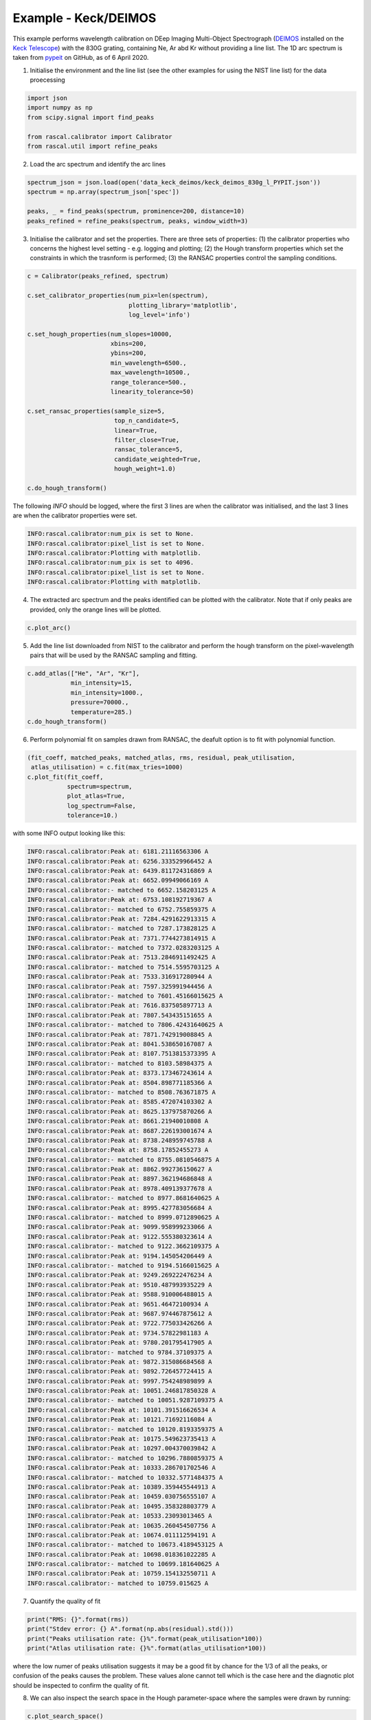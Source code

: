 Example - Keck/DEIMOS
=====================

This example performs wavelength calibration on DEep Imaging Multi-Object Spectrograph (`DEIMOS <https://www2.keck.hawaii.edu/inst/deimos/>`_ installed on the `Keck Telescope <https://www2.keck.hawaii.edu/>`_) with the 830G grating, containing Ne, Ar abd Kr without providing a line list. The 1D arc spectrum is taken from `pypeit <https://github.com/pypeit/PypeIt.git>`_ on GitHub, as of 6 April 2020.

1. Initialise the environment and the line list (see the other examples for using the NIST line list) for the data proecessing

.. code-block:: python

    import json
    import numpy as np
    from scipy.signal import find_peaks

    from rascal.calibrator import Calibrator
    from rascal.util import refine_peaks

2. Load the arc spectrum and identify the arc lines

.. code-block:: python

    spectrum_json = json.load(open('data_keck_deimos/keck_deimos_830g_l_PYPIT.json'))
    spectrum = np.array(spectrum_json['spec'])

    peaks, _ = find_peaks(spectrum, prominence=200, distance=10)
    peaks_refined = refine_peaks(spectrum, peaks, window_width=3)

3. Initialise the calibrator and set the properties. There are three sets of properties: (1) the calibrator properties who concerns the highest level setting - e.g. logging and plotting; (2) the Hough transform properties which set the constraints in which the trasnform is performed; (3) the RANSAC properties control the sampling conditions.

.. code-block:: python

    c = Calibrator(peaks_refined, spectrum)

    c.set_calibrator_properties(num_pix=len(spectrum),
                                plotting_library='matplotlib',
                                log_level='info')

    c.set_hough_properties(num_slopes=10000,
                           xbins=200,
                           ybins=200,
                           min_wavelength=6500.,
                           max_wavelength=10500.,
                           range_tolerance=500.,
                           linearity_tolerance=50)

    c.set_ransac_properties(sample_size=5,
                            top_n_candidate=5,
                            linear=True,
                            filter_close=True,
                            ransac_tolerance=5,
                            candidate_weighted=True,
                            hough_weight=1.0)

    c.do_hough_transform()

The following `INFO` should be logged, where the first 3 lines are when the calibrator was initialised, and the last 3 lines are when the calibrator properties were set.

.. code-block:: python

    INFO:rascal.calibrator:num_pix is set to None.
    INFO:rascal.calibrator:pixel_list is set to None.
    INFO:rascal.calibrator:Plotting with matplotlib.
    INFO:rascal.calibrator:num_pix is set to 4096.
    INFO:rascal.calibrator:pixel_list is set to None.
    INFO:rascal.calibrator:Plotting with matplotlib.

4. The extracted arc spectrum and the peaks identified can be plotted with the calibrator. Note that if only peaks are provided, only the orange lines will be plotted.

.. code-block:: python

    c.plot_arc()

.. figure:: keck-deimos-arc-spectrum.png

5. Add the line list downloaded from NIST to the calibrator and perform the hough transform on the pixel-wavelength pairs that will be used by the RANSAC sampling and fitting.

.. code-block:: python

    c.add_atlas(["He", "Ar", "Kr"],
                min_intensity=15,
                min_intensity=1000.,
                pressure=70000.,
                temperature=285.)
    c.do_hough_transform()

6. Perform polynomial fit on samples drawn from RANSAC, the deafult option is to fit with polynomial function.

.. code-block:: python

    (fit_coeff, matched_peaks, matched_atlas, rms, residual, peak_utilisation,
     atlas_utilisation) = c.fit(max_tries=1000)
    c.plot_fit(fit_coeff,
               spectrum=spectrum,
               plot_atlas=True,
               log_spectrum=False,
               tolerance=10.)

.. figure:: keck-deimos-wavelength-calibration.png

with some INFO output looking like this:

.. code-block:: python

    INFO:rascal.calibrator:Peak at: 6181.21116563306 A
    INFO:rascal.calibrator:Peak at: 6256.333529966452 A
    INFO:rascal.calibrator:Peak at: 6439.811724316869 A
    INFO:rascal.calibrator:Peak at: 6652.09949066169 A
    INFO:rascal.calibrator:- matched to 6652.158203125 A
    INFO:rascal.calibrator:Peak at: 6753.108192719367 A
    INFO:rascal.calibrator:- matched to 6752.755859375 A
    INFO:rascal.calibrator:Peak at: 7284.4291622913315 A
    INFO:rascal.calibrator:- matched to 7287.173828125 A
    INFO:rascal.calibrator:Peak at: 7371.7744273814915 A
    INFO:rascal.calibrator:- matched to 7372.0283203125 A
    INFO:rascal.calibrator:Peak at: 7513.2846911492425 A
    INFO:rascal.calibrator:- matched to 7514.5595703125 A
    INFO:rascal.calibrator:Peak at: 7533.316917280944 A
    INFO:rascal.calibrator:Peak at: 7597.325991944456 A
    INFO:rascal.calibrator:- matched to 7601.45166015625 A
    INFO:rascal.calibrator:Peak at: 7616.837505897713 A
    INFO:rascal.calibrator:Peak at: 7807.543435151655 A
    INFO:rascal.calibrator:- matched to 7806.42431640625 A
    INFO:rascal.calibrator:Peak at: 7871.742919008845 A
    INFO:rascal.calibrator:Peak at: 8041.538650167087 A
    INFO:rascal.calibrator:Peak at: 8107.7513815373395 A
    INFO:rascal.calibrator:- matched to 8103.58984375 A
    INFO:rascal.calibrator:Peak at: 8373.173467243614 A
    INFO:rascal.calibrator:Peak at: 8504.898771185366 A
    INFO:rascal.calibrator:- matched to 8508.763671875 A
    INFO:rascal.calibrator:Peak at: 8585.472074103302 A
    INFO:rascal.calibrator:Peak at: 8625.137975870266 A
    INFO:rascal.calibrator:Peak at: 8661.21940010808 A
    INFO:rascal.calibrator:Peak at: 8687.226193001674 A
    INFO:rascal.calibrator:Peak at: 8738.248959745788 A
    INFO:rascal.calibrator:Peak at: 8758.17852455273 A
    INFO:rascal.calibrator:- matched to 8755.0810546875 A
    INFO:rascal.calibrator:Peak at: 8862.992736150627 A
    INFO:rascal.calibrator:Peak at: 8897.362194686848 A
    INFO:rascal.calibrator:Peak at: 8978.409139377678 A
    INFO:rascal.calibrator:- matched to 8977.8681640625 A
    INFO:rascal.calibrator:Peak at: 8995.427783056684 A
    INFO:rascal.calibrator:- matched to 8999.0712890625 A
    INFO:rascal.calibrator:Peak at: 9099.958999233066 A
    INFO:rascal.calibrator:Peak at: 9122.555380323614 A
    INFO:rascal.calibrator:- matched to 9122.3662109375 A
    INFO:rascal.calibrator:Peak at: 9194.145054206449 A
    INFO:rascal.calibrator:- matched to 9194.5166015625 A
    INFO:rascal.calibrator:Peak at: 9249.269222476234 A
    INFO:rascal.calibrator:Peak at: 9510.487993935229 A
    INFO:rascal.calibrator:Peak at: 9588.910006488015 A
    INFO:rascal.calibrator:Peak at: 9651.46472100934 A
    INFO:rascal.calibrator:Peak at: 9687.974467875612 A
    INFO:rascal.calibrator:Peak at: 9722.775033426266 A
    INFO:rascal.calibrator:Peak at: 9734.57822981183 A
    INFO:rascal.calibrator:Peak at: 9780.201795417905 A
    INFO:rascal.calibrator:- matched to 9784.37109375 A
    INFO:rascal.calibrator:Peak at: 9872.315086684568 A
    INFO:rascal.calibrator:Peak at: 9892.726457724415 A
    INFO:rascal.calibrator:Peak at: 9997.754248989899 A
    INFO:rascal.calibrator:Peak at: 10051.246817850328 A
    INFO:rascal.calibrator:- matched to 10051.9287109375 A
    INFO:rascal.calibrator:Peak at: 10101.391516626534 A
    INFO:rascal.calibrator:Peak at: 10121.71692116084 A
    INFO:rascal.calibrator:- matched to 10120.8193359375 A
    INFO:rascal.calibrator:Peak at: 10175.549623735413 A
    INFO:rascal.calibrator:Peak at: 10297.004370039842 A
    INFO:rascal.calibrator:- matched to 10296.7880859375 A
    INFO:rascal.calibrator:Peak at: 10333.286701702546 A
    INFO:rascal.calibrator:- matched to 10332.5771484375 A
    INFO:rascal.calibrator:Peak at: 10389.359445544913 A
    INFO:rascal.calibrator:Peak at: 10459.030756555107 A
    INFO:rascal.calibrator:Peak at: 10495.358328803779 A
    INFO:rascal.calibrator:Peak at: 10533.23093013465 A
    INFO:rascal.calibrator:Peak at: 10635.260454507756 A
    INFO:rascal.calibrator:Peak at: 10674.011112594191 A
    INFO:rascal.calibrator:- matched to 10673.4189453125 A
    INFO:rascal.calibrator:Peak at: 10698.018361022285 A
    INFO:rascal.calibrator:- matched to 10699.181640625 A
    INFO:rascal.calibrator:Peak at: 10759.154132550711 A
    INFO:rascal.calibrator:- matched to 10759.015625 A

7. Quantify the quality of fit

.. code-block:: python

    print("RMS: {}".format(rms))
    print("Stdev error: {} A".format(np.abs(residual).std()))
    print("Peaks utilisation rate: {}%".format(peak_utilisation*100))
    print("Atlas utilisation rate: {}%".format(atlas_utilisation*100))

where the low numer of peaks utilisation suggests it may be a good fit by chance for the 1/3 of all the peaks, or confusion of the peaks causes the problem. These values alone cannot tell which is the case here and the diagnotic plot should be inspected to confirm the quality of fit.

8. We can also inspect the search space in the Hough parameter-space where the samples were drawn by running:

.. code-block:: python

    c.plot_search_space()

.. figure:: keck-deimos-search-space.png
